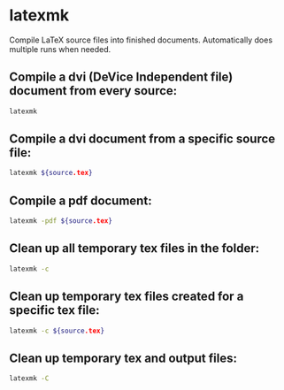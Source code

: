 * latexmk

Compile LaTeX source files into finished documents.
Automatically does multiple runs when needed.

** Compile a dvi (DeVice Independent file) document from every source:

#+BEGIN_SRC sh
  latexmk
#+END_SRC

** Compile a dvi document from a specific source file:

#+BEGIN_SRC sh
  latexmk ${source.tex}
#+END_SRC

** Compile a pdf document:

#+BEGIN_SRC sh
  latexmk -pdf ${source.tex}
#+END_SRC

** Clean up all temporary tex files in the folder:

#+BEGIN_SRC sh
  latexmk -c
#+END_SRC

** Clean up temporary tex files created for a specific tex file:

#+BEGIN_SRC sh
  latexmk -c ${source.tex}
#+END_SRC

** Clean up temporary tex and output files:

#+BEGIN_SRC sh
  latexmk -C
#+END_SRC

